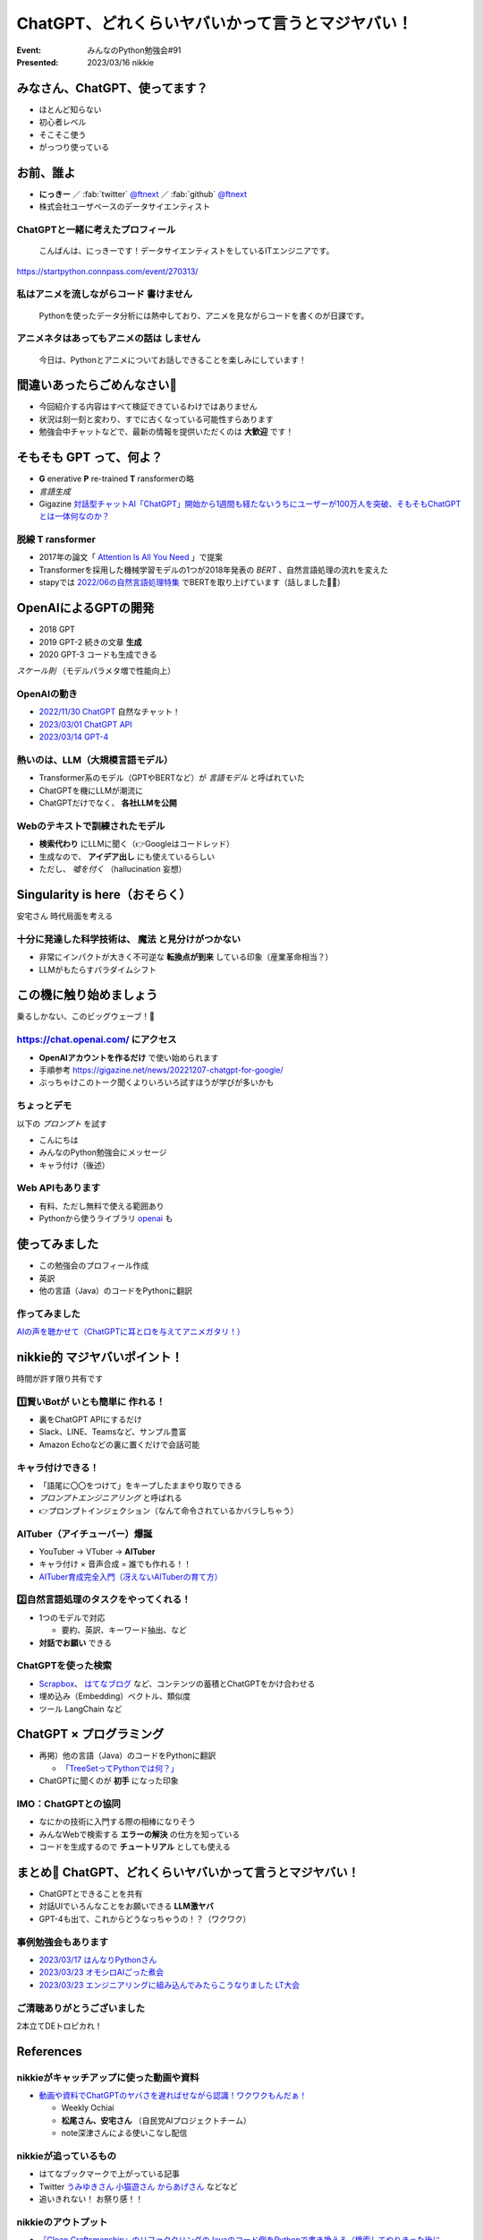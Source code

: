 ============================================================
ChatGPT、どれくらいヤバいかって言うとマジヤバい！
============================================================

:Event: みんなのPython勉強会#91
:Presented: 2023/03/16 nikkie

みなさん、ChatGPT、使ってます？
============================================================

* ほとんど知らない
* 初心者レベル
* そこそこ使う
* がっつり使っている

お前、誰よ
============================================================

* **にっきー** ／ :fab:`twitter` `@ftnext <https://twitter.com/ftnext>`__ ／ :fab:`github` `@ftnext <https://github.com/ftnext>`__ 
* 株式会社ユーザベースのデータサイエンティスト

ChatGPTと一緒に考えたプロフィール
--------------------------------------------------

    こんばんは、にっきーです！データサイエンティストをしているITエンジニアです。

https://startpython.connpass.com/event/270313/

私はアニメを流しながらコード **書けません**
--------------------------------------------------

    Pythonを使ったデータ分析には熱中しており、アニメを見ながらコードを書くのが日課です。
    
アニメネタはあってもアニメの話は **しません**
--------------------------------------------------

    今日は、Pythonとアニメについてお話しできることを楽しみにしています！

間違いあったらごめんなさい🙏
============================================================

* 今回紹介する内容はすべて検証できているわけではありません
* 状況は刻一刻と変わり、すでに古くなっている可能性すらあります
* 勉強会中チャットなどで、最新の情報を提供いただくのは **大歓迎** です！

そもそも GPT って、何よ？
============================================================

* **G** enerative **P** re-trained **T** ransformerの略
* *言語生成*
* Gigazine `対話型チャットAI「ChatGPT」開始から1週間も経たないうちにユーザーが100万人を突破、そもそもChatGPTとは一体何なのか？ <https://gigazine.net/news/20221206-chatgpt-users-1-million/>`__

脱線 **T** ransformer
--------------------------------------------------

* 2017年の論文「 `Attention Is All You Need <https://arxiv.org/abs/1706.03762>`__ 」で提案
* Transformerを採用した機械学習モデルの1つが2018年発表の *BERT* 、自然言語処理の流れを変えた
* stapyでは `2022/06の自然言語処理特集 <https://startpython.connpass.com/event/248044/>`__ でBERTを取り上げています（話しました🙋‍♂️）

OpenAIによるGPTの開発
============================================================

* 2018 GPT
* 2019 GPT-2 続きの文章 **生成**
* 2020 GPT-3 コードも生成できる

*スケール則* （モデルパラメタ増で性能向上）

OpenAIの動き
--------------------------------------------------

* `2022/11/30 ChatGPT <https://openai.com/blog/chatgpt>`__ 自然なチャット！
* `2023/03/01 ChatGPT API <https://openai.com/blog/introducing-chatgpt-and-whisper-apis>`__
* `2023/03/14 GPT-4 <https://openai.com/research/gpt-4>`__

熱いのは、LLM（大規模言語モデル）
--------------------------------------------------

* Transformer系のモデル（GPTやBERTなど）が *言語モデル* と呼ばれていた
* ChatGPTを機にLLMが潮流に
* ChatGPTだけでなく、 **各社LLMを公開**

Webのテキストで訓練されたモデル
--------------------------------------------------

* **検索代わり** にLLMに聞く（👉Googleはコードレッド）
* 生成なので、 **アイデア出し** にも使えているらしい
* ただし、 *嘘を付く* （hallucination 妄想）

Singularity is here（おそらく）
============================================================

安宅さん 時代局面を考える

十分に発達した科学技術は、 **魔法** と見分けがつかない
------------------------------------------------------------

* 非常にインパクトが大きく不可逆な **転換点が到来** している印象（産業革命相当？）
* LLMがもたらすパラダイムシフト

この機に触り始めましょう
============================================================

乗るしかない、このビッグウェーブ！🌊

https://chat.openai.com/ にアクセス
--------------------------------------------------

* **OpenAIアカウントを作るだけ** で使い始められます
* 手順参考 https://gigazine.net/news/20221207-chatgpt-for-google/
* ぶっちゃけこのトーク聞くよりいろいろ試すほうが学びが多いかも

ちょっとデモ
--------------------------------------------------

以下の *プロンプト* を試す

* こんにちは
* みんなのPython勉強会にメッセージ
* キャラ付け（後述）

Web APIもあります
--------------------------------------------------

* 有料、ただし無料で使える範囲あり
* Pythonから使うライブラリ `openai <https://pypi.org/project/openai/>`__ も

使ってみました
============================================================

* この勉強会のプロフィール作成
* 英訳
* 他の言語（Java）のコードをPythonに翻訳

作ってみました
--------------------------------------------------

.. raw:: html

    <iframe width="560" height="315" src="https://www.youtube-nocookie.com/embed/DIL82INALDI" title="YouTube video player" frameborder="0" allow="accelerometer; autoplay; clipboard-write; encrypted-media; gyroscope; picture-in-picture; web-share" allowfullscreen></iframe>

`AIの声を聴かせて（ChatGPTに耳と口を与えてアニメガタリ！） <https://nikkie-ftnext.hatenablog.com/entry/my-first-shion-meets-chatgpt>`__

nikkie的 マジヤバいポイント！
============================================================

時間が許す限り共有です

1️⃣賢いBotが **いとも簡単に** 作れる！
--------------------------------------------------

* 裏をChatGPT APIにするだけ
* Slack、LINE、Teamsなど、サンプル豊富
* Amazon Echoなどの裏に置くだけで会話可能

キャラ付けできる！
--------------------------------------------------

* 「語尾に〇〇をつけて」をキープしたままやり取りできる
* *プロンプトエンジニアリング* と呼ばれる
* 👉プロンプトインジェクション（なんて命令されているかバラしちゃう）

AITuber（アイチューバー）爆誕
--------------------------------------------------

* YouTuber -> VTuber -> **AITuber**
* キャラ付け × 音声合成 = 誰でも作れる！！
* `AITuber育成完全入門（冴えないAITuberの育て方） <https://note.com/hit_kam/n/n64162d96e3e9>`__

2️⃣自然言語処理のタスクをやってくれる！
--------------------------------------------------

* 1つのモデルで対応

  * 要約、英訳、キーワード抽出、など

* **対話でお願い** できる

ChatGPTを使った検索
--------------------------------------------------

* `Scrapbox <https://scrapbox.io/nishio/%E8%87%AA%E5%88%86%E3%81%AEScrapbox%E3%82%92ChatGPT%E3%81%AB%E3%81%A4%E3%81%AA%E3%81%84%E3%81%A0>`__、 `はてなブログ <https://blog.sushi.money/entry/2023/03/10/190000>`__ など、コンテンツの蓄積とChatGPTをかけ合わせる
* 埋め込み（Embedding）ベクトル、類似度
* ツール LangChain など

ChatGPT × プログラミング
============================================================

* 再掲）他の言語（Java）のコードをPythonに翻訳

  * `「TreeSetってPythonでは何？」 <https://nikkie-ftnext.hatenablog.com/entry/clean-craftsmanship-refactoring-example-java-to-python-with-chatgpt#4TreeSet%E3%81%AE%E6%9B%B8%E3%81%8D%E6%8F%9B%E3%81%88>`__

* ChatGPTに聞くのが **初手** になった印象

IMO：ChatGPTとの協同
--------------------------------------------------

* なにかの技術に入門する際の相棒になりそう
* みんなWebで検索する **エラーの解決** の仕方を知っている
* コードを生成するので **チュートリアル** としても使える

まとめ🌯 ChatGPT、どれくらいヤバいかって言うとマジヤバい！
============================================================

* ChatGPTとできることを共有
* 対話UIでいろんなことをお願いできる **LLM激ヤバ**
* GPT-4も出て、これからどうなっちゃうの！？（ワクワク）

事例勉強会もあります
--------------------------------------------------

* `2023/03/17 はんなりPythonさん <https://hannari-python.connpass.com/event/276843/>`__
* `2023/03/23 オモシロAIごった煮会 <https://omoshiroai.connpass.com/event/277755/>`__
* `2023/03/23 エンジニアリングに組み込んでみたらこうなりました LT大会 <https://findy.connpass.com/event/276736/>`__

ご清聴ありがとうございました
--------------------------------------------------

2本立てDEトロピカれ！

References
============================================================

nikkieがキャッチアップに使った動画や資料
--------------------------------------------------

* `動画や資料でChatGPTのヤバさを遅ればせながら認識！ワクワクもんだぁ！ <https://nikkie-ftnext.hatenablog.com/entry/awaken-chatgpt-is-awesome>`__

  * Weekly Ochiai
  * **松尾さん、安宅さん** （自民党AIプロジェクトチーム）
  * note深津さんによる使いこなし配信

nikkieが追っているもの
--------------------------------------------------

* はてなブックマークで上がっている記事
* Twitter `うみゆきさん <https://twitter.com/umiyuki_ai>`__ `小猫遊さん <https://twitter.com/jaguring1>`__ `からあげさん <https://twitter.com/karaage0703>`__ などなど
* 追いきれない！ お祭り感！！

nikkieのアウトプット
--------------------------------------------------

* `『Clean Craftsmanship』のリファクタリングのJavaのコード例をPythonで書き換える（検索してやりきった後にChatGPTも試してみました） <https://nikkie-ftnext.hatenablog.com/entry/clean-craftsmanship-refactoring-example-java-to-python-with-chatgpt>`__
* `非公式のChatGPT APIのラッパーライブラリrevChatGPTを触る <https://nikkie-ftnext.hatenablog.com/entry/first-time-revchatgpt-as-of-2023-feb>`__

EOF
===
